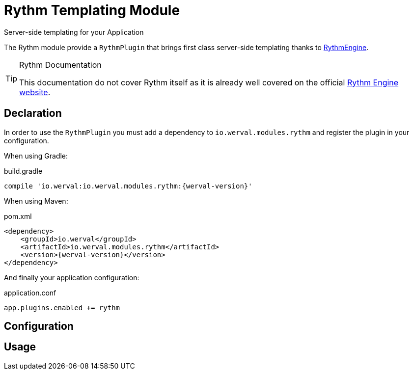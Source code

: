 = Rythm Templating Module
Server-side templating for your Application
:jbake-type: module

The Rythm module provide a `RythmPlugin` that brings first class server-side templating thanks to
http://rythmengine.org/[RythmEngine].


[TIP]
.Rythm Documentation
====
This documentation do not cover Rythm itself as it is already well covered on the official
http://rythmengine.org/doc/index.md[Rythm Engine website].
====



== Declaration

In order to use the `RythmPlugin` you must add a dependency to `io.werval.modules.rythm` and register the plugin in your
configuration.

When using Gradle:

.build.gradle
[source,groovy,subs="attributes,specialcharacters"]
----
compile 'io.werval:io.werval.modules.rythm:{werval-version}'
----

When using Maven:

.pom.xml
[source,xml,subs="attributes,specialcharacters"]
----
<dependency>
    <groupId>io.werval</groupId>
    <artifactId>io.werval.modules.rythm</artifactId>
    <version>{werval-version}</version>
</dependency>
----

And finally your application configuration:

.application.conf
[source,json]
----
app.plugins.enabled += rythm
----


== Configuration



== Usage

